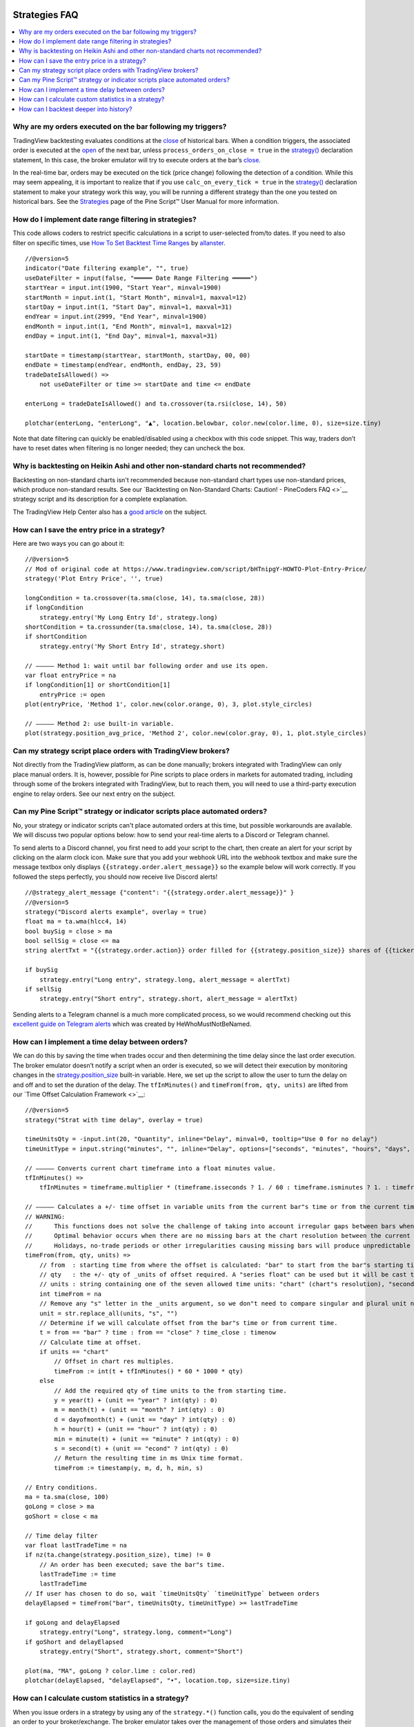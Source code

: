 .. image:: /images/Pine_Script_logo.svg
   :alt: Pine Script™ logo
   :target: https://www.tradingview.com/pine-script-docs/en/v5/Introduction.html
   :align: right
   :width: 100
   :height: 100


.. _PageStrategiesFaq:


Strategies FAQ
==============


.. contents:: :local:
    :depth: 3



Why are my orders executed on the bar following my triggers?
------------------------------------------------------------

TradingView backtesting evaluates conditions at the `close <https://www.tradingview.com/pine-script-reference/v5/#var_close>`__ of historical bars. 
When a condition triggers, the associated order is executed at the `open <https://www.tradingview.com/pine-script-reference/v5/#var_open>`__ of the next bar, 
unless ``process_orders_on_close = true`` in the `strategy() <https://www.tradingview.com/pine-script-reference/v5/#fun_strategy>`__ declaration statement, 
In this case, the broker emulator will try to execute orders at the bar’s `close <https://www.tradingview.com/pine-script-reference/v5/#var_close>`__.

In the real-time bar, orders may be executed on the tick (price change) following the detection of a condition. While this may seem appealing, 
it is important to realize that if you use ``calc_on_every_tick = true`` in the `strategy() <https://www.tradingview.com/pine-script-reference/v5/#fun_strategy>`__ 
declaration statement to make your strategy work this way, you will be running a different strategy than the one you tested on historical bars. 
See the `Strategies <https://www.tradingview.com/pine-script-docs/en/v5/concepts/Strategies.html>`__ page of the Pine Script™ User Manual for more information.



How do I implement date range filtering in strategies?
------------------------------------------------------

This code allows coders to restrict specific calculations in a script to user-selected from/to dates. 
If you need to also filter on specific times, use `How To Set Backtest Time Ranges <https://www.tradingview.com/script/xAEG4ZJG-How-To-Set-Backtest-Time-Ranges>`__ by 
`allanster <https://www.tradingview.com/u/allanster/#published-scripts>`__.

::

    //@version=5
    indicator("Date filtering example", "", true)
    useDateFilter = input(false, "═════ Date Range Filtering ═════")
    startYear = input.int(1900, "Start Year", minval=1900)
    startMonth = input.int(1, "Start Month", minval=1, maxval=12)
    startDay = input.int(1, "Start Day", minval=1, maxval=31)
    endYear = input.int(2999, "End Year", minval=1900)
    endMonth = input.int(1, "End Month", minval=1, maxval=12)
    endDay = input.int(1, "End Day", minval=1, maxval=31)

    startDate = timestamp(startYear, startMonth, startDay, 00, 00)
    endDate = timestamp(endYear, endMonth, endDay, 23, 59)
    tradeDateIsAllowed() =>
        not useDateFilter or time >= startDate and time <= endDate

    enterLong = tradeDateIsAllowed() and ta.crossover(ta.rsi(close, 14), 50)

    plotchar(enterLong, "enterLong", "▲", location.belowbar, color.new(color.lime, 0), size=size.tiny)

Note that date filtering can quickly be enabled/disabled using a checkbox with this code snippet. 
This way, traders don’t have to reset dates when filtering is no longer needed; they can uncheck the box.



Why is backtesting on Heikin Ashi and other non-standard charts not recommended?
--------------------------------------------------------------------------------

Backtesting on non-standard charts isn't recommended because non-standard chart types use non-standard prices, which produce non-standard results.
See our `Backtesting on Non-Standard Charts: Caution! - PineCoders FAQ <>`__ strategy script and its description for a complete explanation.

The TradingView Help Center also has a `good article <https://www.tradingview.com/support/solutions/43000481029>`__ on the subject.



How can I save the entry price in a strategy?
---------------------------------------------

Here are two ways you can go about it:

::

    //@version=5
    // Mod of original code at https://www.tradingview.com/script/bHTnipgY-HOWTO-Plot-Entry-Price/
    strategy('Plot Entry Price', '', true)

    longCondition = ta.crossover(ta.sma(close, 14), ta.sma(close, 28))
    if longCondition
        strategy.entry('My Long Entry Id', strategy.long)
    shortCondition = ta.crossunder(ta.sma(close, 14), ta.sma(close, 28))
    if shortCondition
        strategy.entry('My Short Entry Id', strategy.short)

    // ————— Method 1: wait until bar following order and use its open.
    var float entryPrice = na
    if longCondition[1] or shortCondition[1]
        entryPrice := open
    plot(entryPrice, 'Method 1', color.new(color.orange, 0), 3, plot.style_circles)

    // ————— Method 2: use built-in variable.
    plot(strategy.position_avg_price, 'Method 2', color.new(color.gray, 0), 1, plot.style_circles)



Can my strategy script place orders with TradingView brokers?
-------------------------------------------------------------

Not directly from the TradingView platform, as can be done manually; brokers integrated with TradingView can only place manual orders. 
It is, however, possible for Pine scripts to place orders in markets for automated trading, including through some of the brokers integrated with TradingView, 
but to reach them, you will need to use a third-party execution engine to relay orders. See our next entry on the subject.



Can my Pine Script™ strategy or indicator scripts place automated orders?
-------------------------------------------------------------------------

No, your strategy or indicator scripts can't place automated orders at this time, but possible workarounds are available. 
We will discuss two popular options below: how to send your real-time alerts to a Discord or Telegram channel. 

.. image:: images/Faq-Strategies-01.pressing

To send alerts to a Discord channel, you first need to add your script to the chart, then create an alert for your script by clicking on the alarm clock icon.
Make sure that you add your webhook URL into the webhook textbox and make sure the message textbox only displays 
``{{strategy.order.alert_message}}`` so the example below will work correctly. If you followed the steps perfectly, you should now receive live Discord alerts!

::

    //@strategy_alert_message {"content": "{{strategy.order.alert_message}}" }
    //@version=5
    strategy("Discord alerts example", overlay = true)
    float ma = ta.wma(hlcc4, 14)
    bool buySig = close > ma
    bool sellSig = close <= ma
    string alertTxt = "{{strategy.order.action}} order filled for {{strategy.position_size}} shares of {{ticker}} @ {{strategy.order.price}}."

    if buySig
        strategy.entry("Long entry", strategy.long, alert_message = alertTxt)
    if sellSig
        strategy.entry("Short entry", strategy.short, alert_message = alertTxt)

Sending alerts to a Telegram channel is a much more complicated process, so we would recommend checking out this 
`excellent guide on Telegram alerts <https://www.tradingview.com/chart/ETHUSD/uQCb82ML-How-to-create-simple-web-hook-to-send-alerts-to-Telegram/>`__ 
which was created by HeWhoMustNotBeNamed.



How can I implement a time delay between orders?
------------------------------------------------

We can do this by saving the time when trades occur and then determining the time delay since the last order execution. 
The broker emulator doesn’t notify a script when an order is executed, so we will detect their execution by monitoring changes in the 
`strategy.position_size <https://www.tradingview.com/pine-script-reference/v5/#var_strategy{dot}position_size>`__ built-in variable.
Here, we set up the script to allow the user to turn the delay on and off and to set the duration of the delay. 
The ``tfInMinutes()`` and ``timeFrom(from, qty, units)`` are lifted from our `Time Offset Calculation Framework <>`__:

::

    //@version=5
    strategy("Strat with time delay", overlay = true)

    timeUnitsQty = -input.int(20, "Quantity", inline="Delay", minval=0, tooltip="Use 0 for no delay")
    timeUnitType = input.string("minutes", "", inline="Delay", options=["seconds", "minutes", "hours", "days", "months", "years"])

    // ————— Converts current chart timeframe into a float minutes value.
    tfInMinutes() =>
        tfInMinutes = timeframe.multiplier * (timeframe.isseconds ? 1. / 60 : timeframe.isminutes ? 1. : timeframe.isdaily ? 60. * 24 : timeframe.isweekly ? 60. * 24 * 7 : timeframe.ismonthly ? 60. * 24 * 30.4375 : na)

    // ————— Calculates a +/- time offset in variable units from the current bar"s time or from the current time.
    // WARNING:
    //      This functions does not solve the challenge of taking into account irregular gaps between bars when calculating time offsets.
    //      Optimal behavior occurs when there are no missing bars at the chart resolution between the current bar and the calculated time for the offset.
    //      Holidays, no-trade periods or other irregularities causing missing bars will produce unpredictable results.
    timeFrom(from, qty, units) =>
        // from  : starting time from where the offset is calculated: "bar" to start from the bar"s starting time, "close" to start from the bar"s closing time, "now" to start from the current time.
        // qty   : the +/- qty of _units of offset required. A "series float" can be used but it will be cast to a "series int".
        // units : string containing one of the seven allowed time units: "chart" (chart"s resolution), "seconds", "minutes", "hours", "days", "months", "years".
        int timeFrom = na
        // Remove any "s" letter in the _units argument, so we don"t need to compare singular and plural unit names.
        unit = str.replace_all(units, "s", "")
        // Determine if we will calculate offset from the bar"s time or from current time.
        t = from == "bar" ? time : from == "close" ? time_close : timenow
        // Calculate time at offset.
        if units == "chart"
            // Offset in chart res multiples.
            timeFrom := int(t + tfInMinutes() * 60 * 1000 * qty)
        else
            // Add the required qty of time units to the from starting time.
            y = year(t) + (unit == "year" ? int(qty) : 0)
            m = month(t) + (unit == "month" ? int(qty) : 0)
            d = dayofmonth(t) + (unit == "day" ? int(qty) : 0)
            h = hour(t) + (unit == "hour" ? int(qty) : 0)
            min = minute(t) + (unit == "minute" ? int(qty) : 0)
            s = second(t) + (unit == "econd" ? int(qty) : 0)
            // Return the resulting time in ms Unix time format.
            timeFrom := timestamp(y, m, d, h, min, s)

    // Entry conditions.
    ma = ta.sma(close, 100)
    goLong = close > ma
    goShort = close < ma

    // Time delay filter
    var float lastTradeTime = na
    if nz(ta.change(strategy.position_size), time) != 0
        // An order has been executed; save the bar"s time.
        lastTradeTime := time
        lastTradeTime
    // If user has chosen to do so, wait `timeUnitsQty` `timeUnitType` between orders
    delayElapsed = timeFrom("bar", timeUnitsQty, timeUnitType) >= lastTradeTime

    if goLong and delayElapsed
        strategy.entry("Long", strategy.long, comment="Long")
    if goShort and delayElapsed
        strategy.entry("Short", strategy.short, comment="Short")

    plot(ma, "MA", goLong ? color.lime : color.red)
    plotchar(delayElapsed, "delayElapsed", "•", location.top, size=size.tiny)



How can I calculate custom statistics in a strategy?
----------------------------------------------------

When you issue orders in a strategy by using any of the ``strategy.*()`` function calls, you do the equivalent of sending an order to your broker/exchange. 
The broker emulator takes over the management of those orders and simulates their execution when the conditions in the orders are fulfilled. 
To detect the execution of those orders, you can use changes in the built-in variables, such as 
`strategy.opentrades <https://www.tradingview.com/pine-script-reference/v5/#var_strategy{dot}opentrades>`__ and 
`strategy.closedtrades <https://www.tradingview.com/pine-script-reference/v5/#var_strategy{dot}closedtrades>`__.

This script demonstrates how to accomplish this. The first part calculates the usual conditions required to manage trade orders and issues those orders. 
The second part detects order fill events and calculates various statistics from them. The script also demonstrates how to calculate position sizes using a fixed 
percentage of the equity and the risk incurred when entering the trade, defined as the distance to the entry stop. 
The default strategy parameters also use commission. All strategies should account for some fees, either in the form of commission or in slippage 
(which can be used to simulate spreads), as nobody usually trades for free, and ignoring trading fees is a common mistake that can be costly:

::

    //@version=5
    strategy("Custom strat stats", "", true, initial_capital = 10000, commission_type = strategy.commission.percent, commission_value = 0.075, max_bars_back = 1000)

    float maxPctRisk = input.float(1.0, "Maximum %Risk On Equity Per Trade", minval = 0.0, maxval = 100.0, step = 0.25) / 100.0

    // ———————————————————— Strat calcs.
    // ————— Function rounding _price to tick precision.
    roundToTick(_price) =>
        math.round(_price / syminfo.mintick) * syminfo.mintick

    // ————— Entries on MA crosses when equity is not depleted.
    float c = roundToTick(close)
    float maF = roundToTick(ta.sma(hlc3, 10))
    float maS = roundToTick(ta.sma(hlc3, 60))
    bool enterLong = ta.crossover(maF, maS) and strategy.equity > 0
    bool enterShort = ta.crossunder(maF, maS) and strategy.equity > 0
    // ————— Exits on breach of hi/lo channel.
    float stopLong = ta.lowest(20)[1]
    float stopShort = ta.highest(20)[1]
    // ————— Position sizing.
    // Position size is calculated so the trade"s risk equals the user-selected max risk of equity allowed per trade.
    // This way, positions sizes throttle with equity variations, but always incur the same % risk on equity.
    // Note that we are estimating here. We do not yet know the actual fill price because the order will only be executed at the open of the next bar.
    float riskOnEntry = math.abs(c - (enterLong ? stopLong : enterShort ? stopShort : na))
    float positionSize = strategy.equity * maxPctRisk / riskOnEntry
    // ————— Orders to broker emulator.
    // Entries, which may include reversals. Don"t enter on first bars if no stop can be calculated yet.
    strategy.entry("Long", strategy.long, qty = positionSize, comment = "►Long", when = enterLong and not na(stopLong))
    strategy.entry("Short", strategy.short, qty = positionSize, comment = "►Short", when = enterShort and not na(stopShort))
    // Exits. Each successive call modifies the existing order, so the current stop value is always used.
    strategy.exit("◄Long", "Long", stop=stopLong)
    strategy.exit("◄Short", "Short", stop=stopShort)

    // ———————————————————— Custom stat calcs.
    // From this point on, we only rely on changes to `strategy.*` variables to detect the execution of orders.
    // ————— Detection of order fill events.
    bool tradeWasClosed = ta.change(strategy.closedtrades)
    bool tradeWasEntered = ta.change(strategy.opentrades) > 0 or strategy.opentrades > 0 and tradeWasClosed
    bool tradeIsActive = strategy.opentrades != 0
    // ————— Number of trades entered.
    float tradesEntered = ta.cum(tradeWasEntered ? 1 : 0)
    // ————— Percentage of bars we are in a trade.
    float barsInTradePct = 100 * ta.cum(tradeIsActive ? 1 : 0) / bar_index
    // ————— Avg position size.
    float avgPositionSize = ta.cum(nz(positionSize))[1] / tradesEntered
    // ————— Avg entry stop in %.
    float stopPct = riskOnEntry / c
    float avgEntryStopPct = 100 * ta.cum(nz(stopPct)) / tradesEntered
    // ————— Avg distance to stop during trades in %.
    var float[] distancesToStopInPctDuringTrade = array.new_float(0)
    var float[] distancesToStopInPct = array.new_float(0)
    float stop = strategy.position_size > 0 ? stopLong : strategy.position_size < 0 ? stopShort : na
    float distanceToStopInPct = 100 * math.abs(stop - c) / c
    // Keep track of distances to stop during trades.
    if tradeWasEntered
        // Start with an empty array for each trade.
        array.clear(distancesToStopInPctDuringTrade)
        // Add a new distance for each bar in the trade.
    else if tradeIsActive
        array.push(distancesToStopInPctDuringTrade, distanceToStopInPct)
        // At the end of a trade, save the avg distance for that trade in our global values for all trades.
    else if tradeWasClosed
        array.push(distancesToStopInPct, array.avg(distancesToStopInPctDuringTrade))
    // Avg distance for all trades.
    float avgDistancesToStop = array.avg(distancesToStopInPct)

    // ———————————————————— Plots
    // ————— Chart plots.
    plot(maF, "MA Fast")
    plot(maS, "MA Slow", color.new(color.silver, 0))
    plot(stop, "Stop", color.new(color.fuchsia, 0), 1, plot.style_circles)
    bgcolor(strategy.position_size > 0 ? color.new(color.teal, 95) : strategy.position_size < 0 ? color.new(color.maroon, 95) : na)
    // ————— Data Window plots.
    plotchar(na, "════════ Risk", "", location.top, size = size.tiny)
    plotchar(strategy.equity, "Equity", "", location.top, size = size.tiny)
    plotchar(strategy.equity * maxPctRisk, "Max value of equity to risk", "", location.top, size = size.tiny)
    plotchar(riskOnEntry, "Risk On Entry", "", location.top, size = size.tiny)
    plotchar(positionSize, "Position Size", "", location.top, size = size.tiny)
    plotchar(0, "════════ Stats", "", location.top, size = size.tiny)
    plotchar(tradesEntered, "tradesEntered", "", location.top, size = size.tiny)
    plotchar(barsInTradePct, "barsInTradePct", "", location.top, size = size.tiny)
    plotchar(avgPositionSize, "avgPositionSize", "", location.top, size = size.tiny)
    plotchar(avgEntryStopPct, "avgEntryStopPct", "", location.top, size = size.tiny)
    plotchar(avgDistancesToStop, "avgDistancesToStop", "", location.top, size = size.tiny)
    plotchar(na, "════════ Misc.", "", location.top, size = size.tiny)
    plotchar(strategy.opentrades, "strategy.opentrades", "", location.top, size = size.tiny)
    plotchar(strategy.closedtrades, "strategy.closedtrades", "", location.top, size = size.tiny)
    plotchar(strategy.position_size, "strategy.position_size", "", location.top, size = size.tiny)
    plotchar(positionSize, "positionSize", "", location.top, size = size.tiny)
    plotchar(positionSize * close, "Position\"s Value", "", location.top, size = size.tiny)
    plotchar(close, "Estimated entry Price", "", location.top, size = size.tiny)
    p = riskOnEntry / close
    plotchar(p, "p", "", location.top, size = size.tiny)
    plotchar(strategy.equity * maxPctRisk, "strategy.equity * i_maxPctRisk", "", location.top, size = size.tiny)
    r = positionSize * riskOnEntry
    plotchar(r, "r", "", location.top, size = size.tiny)
    plotchar(enterLong, "enterLong", "", location.top, size = size.tiny)
    plotchar(enterShort, "enterShort", "", location.top, size = size.tiny)
    plotchar(tradeWasClosed, "tradeWasClosed", "—", location.bottom, size = size.tiny)
    plotchar(tradeWasEntered, "tradeWasEntered", "+", location.top, size = size.tiny)



How can I backtest deeper into history?
---------------------------------------

The depth of history is measured in bars and not time. The quantity of bars on charts varies with your type of account:

 - 5K bars for Basic accounts.
 - 10K bars for Pro and Pro+ accounts.
 - 20K bars for Premium accounts.

At 20K bars on 1min charts, the depth measured in time will vary with the quantity of 1min bars in the dataset. 
24x7 markets with almost all 1min bars present will yield ~17 days of history. Less densely populated 1min charts like GOOGL will yield ~72 days.

You can use this script to test how deep your history reaches:

::

    //@version=5
    indicator("Days of history")
    var begin = time
    days = (time - begin) / (24 * 60 * 60 * 1000)
    plot(days)
    print(text) =>
        var lbl = label.new(bar_index, na, text, xloc.bar_index, yloc.price, color(na), label.style_label_up, color.gray, size.large, text.align_left)
        label.set_xy(lbl, bar_index, days)
        label.set_text(lbl, text)
        
    if barstate.islast
        print(str.tostring(days, "#.0 days\n") + str.tostring(bar_index + 1, "# bars"))



.. image:: /images/TradingView-Logo-Block.svg
    :width: 200px
    :align: center
    :target: https://www.tradingview.com/